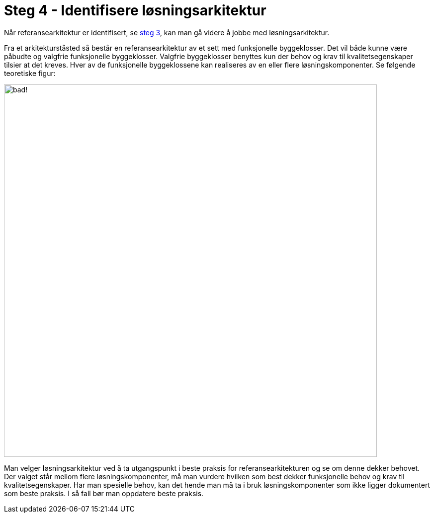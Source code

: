 = Steg 4 - Identifisere løsningsarkitektur

Når referansearkitektur er identifisert, se link:./Steg3.adoc[steg 3], kan man gå videre å jobbe med løsningsarkitektur.

Fra et arkitekturståsted så består en referansearkitektur av et sett med funksjonelle byggeklosser. Det vil både kunne være påbudte og valgfrie funksjonelle byggeklosser. Valgfrie byggeklosser benyttes kun der behov og krav til kvalitetsegenskaper tilsier at det kreves. Hver av de funksjonelle byggeklossene kan realiseres av en eller flere løsningskomponenter.  Se følgende teoretiske figur:

image:./images/Mapping referansearkitektur til løsningsarkitektur.png[alt="bad!", width=750]

Man velger løsningsarkitektur ved å ta utgangspunkt i beste praksis for referansearkitekturen og se om denne dekker behovet. Der valget står mellom flere løsningskomponenter, må man vurdere hvilken som best dekker funksjonelle behov og krav til kvalitetsegenskaper. Har man spesielle behov, kan det hende man må ta i bruk løsningskomponenter som ikke ligger dokumentert som beste praksis. I så fall bør man oppdatere beste praksis.
